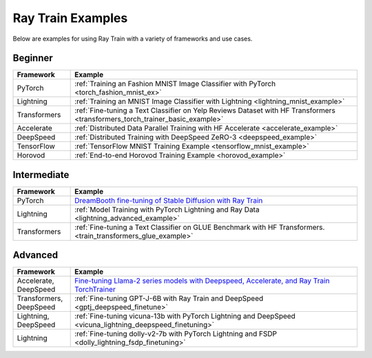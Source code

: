 .. _train-examples:

Ray Train Examples
==================

.. Example .rst files should be organized in the same manner as the
   .py files in ray/python/ray/train/examples.

Below are examples for using Ray Train with a variety of frameworks and use cases.

Beginner
--------

.. list-table::
  :widths: 1 5
  :header-rows: 1

  * - Framework
    - Example
  * - PyTorch
    - :ref:`Training an Fashion MNIST Image Classifier with PyTorch <torch_fashion_mnist_ex>`
  * - Lightning
    - :ref:`Training an MNIST Image Classifier with Lightning <lightning_mnist_example>`
  * - Transformers
    - :ref:`Fine-tuning a Text Classifier on Yelp Reviews Dataset with HF Transformers <transformers_torch_trainer_basic_example>`
  * - Accelerate
    - :ref:`Distributed Data Parallel Training with HF Accelerate <accelerate_example>`
  * - DeepSpeed
    - :ref:`Distributed Training with DeepSpeed ZeRO-3 <deepspeed_example>`
  * - TensorFlow
    - :ref:`TensorFlow MNIST Training Example <tensorflow_mnist_example>`
  * - Horovod
    - :ref:`End-to-end Horovod Training Example <horovod_example>`

Intermediate
------------

.. list-table::
  :widths: 1 5
  :header-rows: 1

  * - Framework
    - Example
  * - PyTorch
    - `DreamBooth fine-tuning of Stable Diffusion with Ray Train <https://github.com/ray-project/ray/tree/master/doc/source/templates/05_dreambooth_finetuning>`_
  * - Lightning
    - :ref:`Model Training with PyTorch Lightning and Ray Data <lightning_advanced_example>`
  * - Transformers
    - :ref:`Fine-tuning a Text Classifier on GLUE Benchmark with HF Transformers. <train_transformers_glue_example>`


Advanced
--------

.. list-table::
  :widths: 1 5
  :header-rows: 1

  * - Framework
    - Example
  * - Accelerate, DeepSpeed
    - `Fine-tuning Llama-2 series models with Deepspeed, Accelerate, and Ray Train TorchTrainer <https://github.com/ray-project/ray/tree/master/doc/source/templates/04_finetuning_llms_with_deepspeed>`_
  * - Transformers, DeepSpeed
    - :ref:`Fine-tuning GPT-J-6B with Ray Train and DeepSpeed <gptj_deepspeed_finetune>`
  * - Lightning, DeepSpeed
    - :ref:`Fine-tuning vicuna-13b with PyTorch Lightning and DeepSpeed <vicuna_lightning_deepspeed_finetuning>`
  * - Lightning
    - :ref:`Fine-tuning dolly-v2-7b with PyTorch Lightning and FSDP <dolly_lightning_fsdp_finetuning>`
